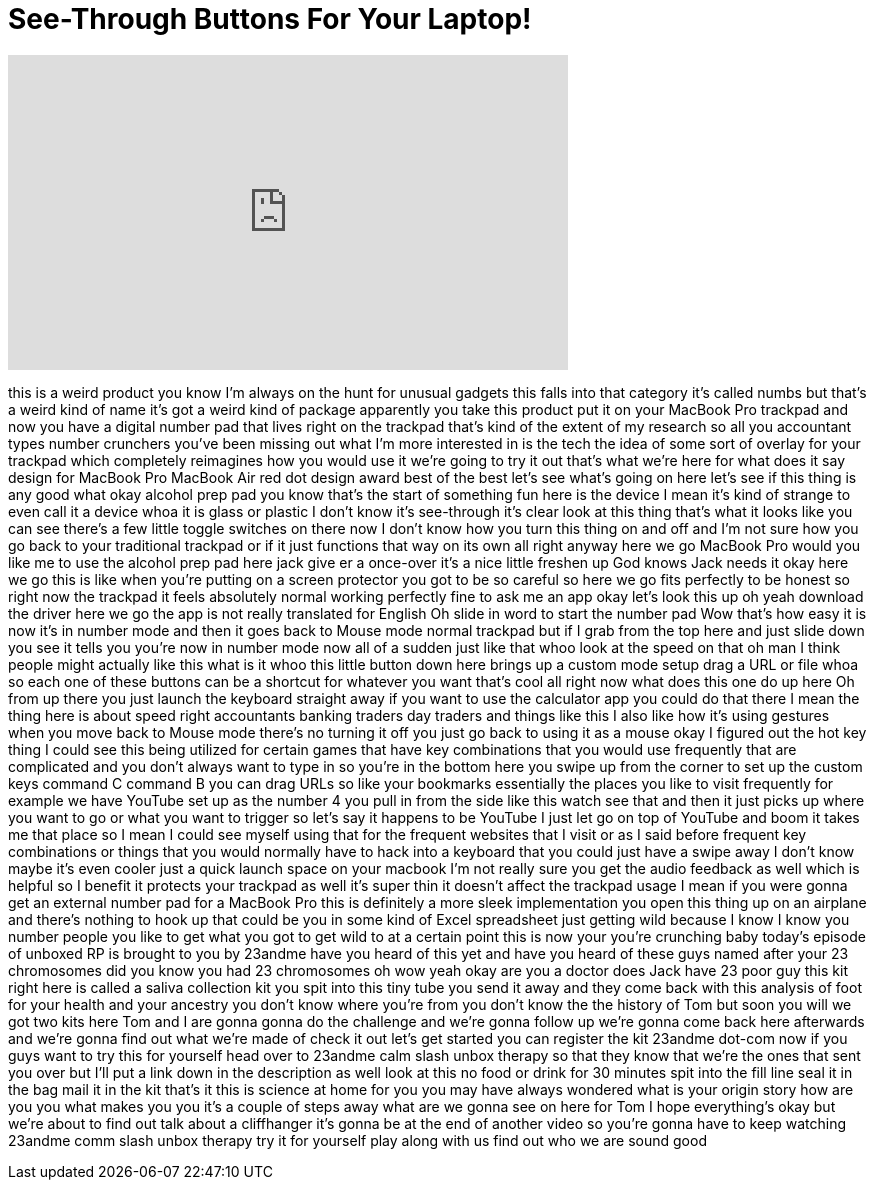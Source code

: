 = See-Through Buttons For Your Laptop!
:published_at: 2017-05-25
:hp-alt-title: See-Through Buttons For Your Laptop!
:hp-image: https://i.ytimg.com/vi/IHYbix6jRfI/maxresdefault.jpg


++++
<iframe width="560" height="315" src="https://www.youtube.com/embed/IHYbix6jRfI?rel=0" frameborder="0" allow="autoplay; encrypted-media" allowfullscreen></iframe>
++++

this is a weird product you know I'm
always on the hunt for unusual gadgets
this falls into that category
it's called numbs but that's a weird
kind of name it's got a weird kind of
package
apparently you take this product put it
on your MacBook Pro trackpad and now you
have a digital number pad that lives
right on the trackpad that's kind of the
extent of my research so all you
accountant types number crunchers you've
been missing out what I'm more
interested in is the tech the idea of
some sort of overlay for your trackpad
which completely reimagines how you
would use it we're going to try it out
that's what we're here for
what does it say design for MacBook Pro
MacBook Air red dot design award best of
the best let's see what's going on here
let's see if this thing is any good what
okay
alcohol prep pad you know that's the
start of something fun here is the
device I mean it's kind of strange to
even call it a device whoa it is glass
or plastic I don't know it's see-through
it's clear look at this thing that's
what it looks like you can see there's a
few little toggle switches on there now
I don't know how you turn this thing on
and off and I'm not sure how you go back
to your traditional trackpad or if it
just functions that way on its own all
right anyway here we go MacBook Pro
would you like me to use the alcohol
prep pad here jack give er a once-over
it's a nice little freshen up God knows
Jack needs it okay here we go
this is like when you're putting on a
screen protector you got to be so
careful so here we go fits perfectly to
be honest so right now the trackpad it
feels absolutely normal working
perfectly fine to ask me an app okay
let's look this up oh yeah download the
driver here we go
the app is not really translated for
English Oh slide in word to start the
number pad Wow that's how easy it is now
it's in number mode and then it goes
back to Mouse mode normal trackpad
but if I grab from the top here and just
slide down
you see it tells you you're now in
number mode now all of a sudden just
like that
whoo look at the speed on that oh man I
think people might actually like this
what is it
whoo this little button down here brings
up a custom mode setup drag a URL or
file whoa
so each one of these buttons can be a
shortcut for whatever you want that's
cool
all right now what does this one do up
here Oh from up there you just launch
the keyboard straight away if you want
to use the calculator app you could do
that there I mean the thing here is
about speed right accountants banking
traders day traders and things like this
I also like how it's using gestures when
you move back to Mouse mode there's no
turning it off you just go back to using
it as a mouse okay I figured out the hot
key thing I could see this being
utilized for certain games that have key
combinations that you would use
frequently that are complicated and you
don't always want to type in so you're
in the bottom here you swipe up from the
corner to set up the custom keys command
C command B you can drag URLs so like
your bookmarks essentially the places
you like to visit frequently for example
we have YouTube set up as the number 4
you pull in from the side like this
watch see that and then it just picks up
where you want to go or what you want to
trigger so let's say it happens to be
YouTube I just let go on top of YouTube
and boom it takes me that place so I
mean I could see myself using that for
the frequent websites that I visit or as
I said before frequent key combinations
or things that you would normally have
to hack into a keyboard that you could
just have a swipe away I don't know
maybe it's even cooler just a quick
launch space on your macbook I'm not
really sure you get the audio feedback
as well which is helpful so I benefit it
protects your trackpad as well it's
super thin it doesn't affect the
trackpad usage I mean if you were gonna
get an external number pad for a MacBook
Pro this is definitely a more sleek
implementation you open this thing up on
an airplane and there's nothing to hook
up that could be you in some kind of
Excel spreadsheet just getting wild
because I know I know you number people
you like to get what you got to get wild
to at a certain point this is now your
you're crunching baby today's episode of
unboxed RP is brought to you by 23andme
have you heard of this yet and have you
heard of these guys named after your 23
chromosomes did you know you had 23
chromosomes oh wow yeah okay are you a
doctor does Jack have 23 poor guy
this kit right here is called a saliva
collection kit you spit into this tiny
tube you send it away and they come back
with this analysis of foot for your
health and your ancestry you don't know
where you're from you don't know the the
history of Tom but soon you will we got
two kits here Tom and I are gonna gonna
do the challenge and we're gonna follow
up we're gonna come back here afterwards
and we're gonna find out what we're made
of check it out let's get started you
can register the kit 23andme dot-com now
if you guys want to try this for
yourself head over to 23andme calm slash
unbox therapy so that they know that
we're the ones that sent you over but
I'll put a link down in the description
as well look at this no food or drink
for 30 minutes spit into the fill line
seal it in the bag mail it in the kit
that's it this is science at home for
you you may have always wondered what is
your origin story how are you you what
makes you you
it's a couple of steps away what are we
gonna see on here for Tom I hope
everything's okay
but we're about to find out talk about a
cliffhanger it's gonna be at the end of
another video so you're gonna have to
keep watching 23andme comm slash unbox
therapy try it for yourself play along
with us find out who we are sound good